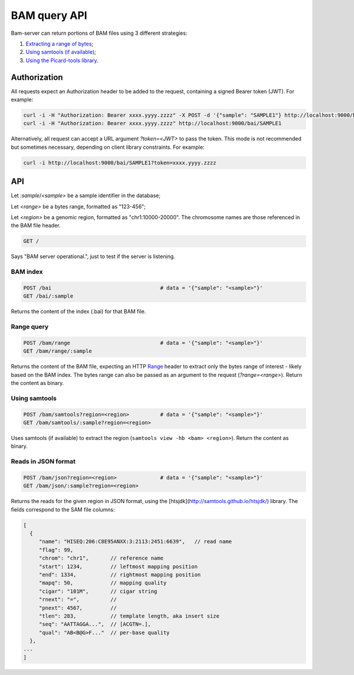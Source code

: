 

BAM query API
=============

Bam-server can return portions of BAM files using 3 different strategies:

1. `Extracting a range of bytes`_;
2. `Using samtools (if available)`_;
3. `Using the Picard-tools library`_.


Authorization
-------------

All requests expect an Authorization header to be added to the request,
containing a signed Bearer token (JWT). For example:

.. code:: bash

    curl -i -H "Authorization: Bearer xxxx.yyyy.zzzz" -X POST -d '{"sample": "SAMPLE1"} http://localhost:9000/bai
    curl -i -H "Authorization: Bearer xxxx.yyyy.zzzz" http://localhost:9000/bai/SAMPLE1

Alternatively, all request can accept a URL argument `?token=<JWT>` to pass the token.
This mode is not recommended but sometimes necessary, depending on client library constraints.
For example:

.. code:: bash

    curl -i http://localhost:9000/bai/SAMPLE1?token=xxxx.yyyy.zzzz


API
---

Let `:sample`/`<sample>` be a sample identifier in the database;

Let `<range>` be a bytes range, formatted as "123-456";

Let `<region>` be a genomic region, formatted as "chr1:10000-20000".
The chromosome names are those referenced in the BAM file header.


.. code:: bash

    GET /

Says "BAM server operational.", just to test if the server is listening.


BAM index
.........

.. code:: bash

    POST /bai                                   # data = '{"sample": "<sample>"}'
    GET /bai/:sample

Returns the content of the index (.bai) for that BAM file.


.. _Extracting a range of bytes:

Range query
...........

.. code:: bash

    POST /bam/range                             # data = '{"sample": "<sample>"}'
    GET /bam/range/:sample

Returns the content of the BAM file, expecting an
HTTP `Range <https://developer.mozilla.org/en-US/docs/Web/HTTP/Range_requests>`_ header
to extract only the bytes range of interest - likely based on the BAM index.
The bytes range can also be passed as an argument to the request (`?range=<range>`).
Return the content as binary.


.. _Using samtools (if available):

Using samtools
..............

.. code:: bash

    POST /bam/samtools?region=<region>          # data = '{"sample": "<sample>"}'
    GET /bam/samtools/:sample?region=<region>

Uses samtools (if available) to extract the region (``samtools view -hb <bam> <region>``).
Return the content as binary.


.. _Using the Picard-tools library:

Reads in JSON format
....................

.. code:: bash

    POST /bam/json?region=<region>              # data = '{"sample": "<sample>"}'
    GET /bam/json/:sample?region=<region>

Returns the reads for the given region in JSON format,
using the [htsjdk](http://samtools.github.io/htsjdk/) library.
The fields correspond to the SAM file columns:

.. code:: bash

    [
      {
         "name": "HISEQ:206:C8E95ANXX:3:2113:2451:6639",   // read name
         "flag": 99,
         "chrom": "chr1",       // reference name
         "start": 1234,         // leftmost mapping position
         "end": 1334,           // rightmost mapping position
         "mapq": 50,            // mapping quality
         "cigar": "101M",       // cigar string
         "rnext": "=",          //
         "pnext": 4567,         //
         "tlen": 283,           // template length, aka insert size
         "seq": "AATTAGGA...",  // [ACGTN=.],
         "qual": "AB<B@G>F..."  // per-base quality
      },
    ...
    ]

